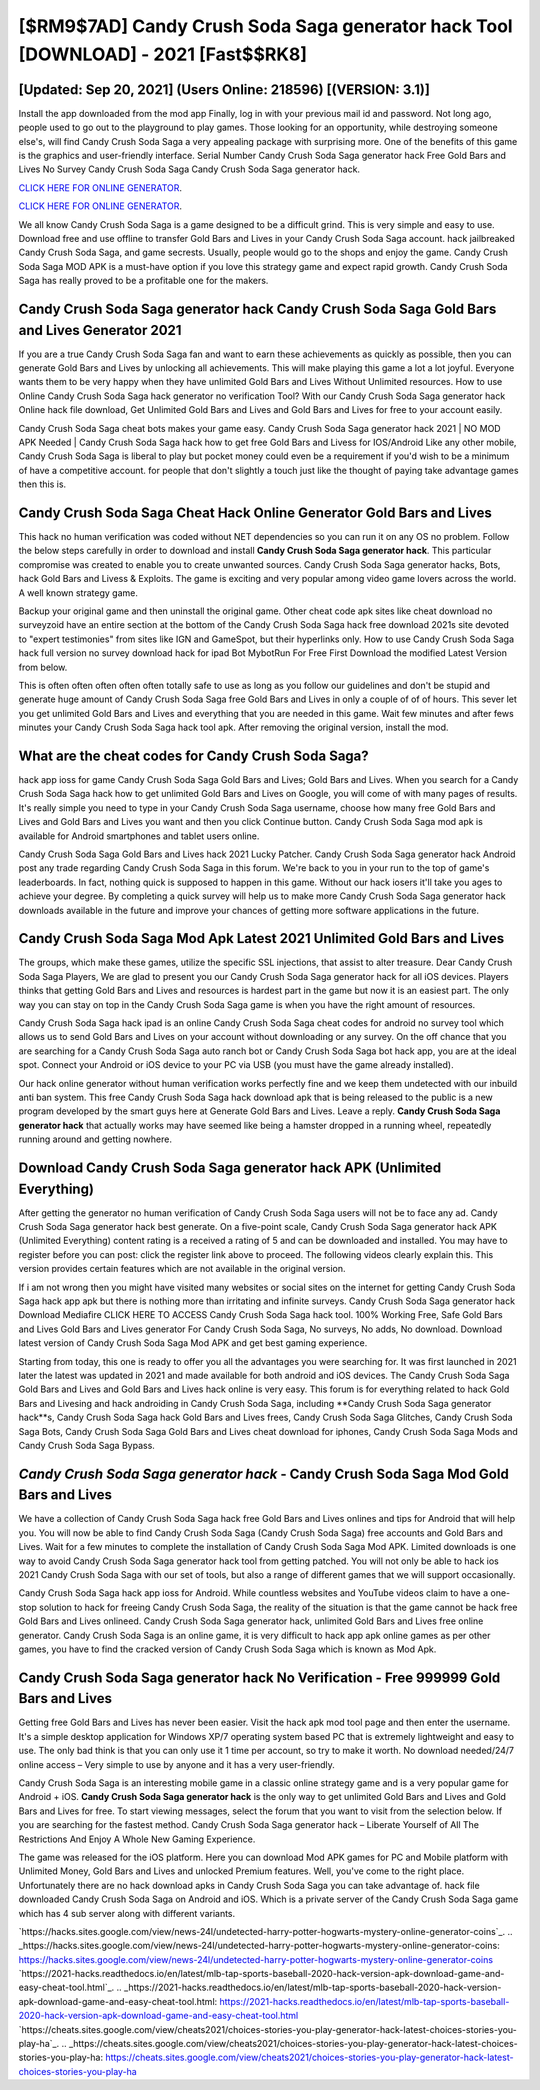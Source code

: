 [$RM9$7AD] Candy Crush Soda Saga generator hack Tool [DOWNLOAD] - 2021 [Fast$$RK8]
=========

[Updated: Sep 20, 2021] (Users Online: 218596) [(VERSION: 3.1)]
---------

Install the app downloaded from the mod app Finally, log in with your previous mail id and password. Not long ago, people used to go out to the playground to play games.  Those looking for an opportunity, while destroying someone else's, will find Candy Crush Soda Saga a very appealing package with surprising more. One of the benefits of this game is the graphics and user-friendly interface.  Serial Number Candy Crush Soda Saga generator hack Free Gold Bars and Lives No Survey Candy Crush Soda Saga Candy Crush Soda Saga generator hack.

`CLICK HERE FOR ONLINE GENERATOR`_.

.. _CLICK HERE FOR ONLINE GENERATOR: http://dldclub.xyz/8f0cded

`CLICK HERE FOR ONLINE GENERATOR`_.

.. _CLICK HERE FOR ONLINE GENERATOR: http://dldclub.xyz/8f0cded

We all know Candy Crush Soda Saga is a game designed to be a difficult grind.  This is very simple and easy to use. Download free and use offline to transfer Gold Bars and Lives in your Candy Crush Soda Saga account.  hack jailbreaked Candy Crush Soda Saga, and game secrests.  Usually, people would go to the shops and enjoy the game.  Candy Crush Soda Saga MOD APK is a must-have option if you love this strategy game and expect rapid growth.  Candy Crush Soda Saga has really proved to be a profitable one for the makers.

Candy Crush Soda Saga generator hack Candy Crush Soda Saga Gold Bars and Lives Generator 2021
---------

If you are a true Candy Crush Soda Saga fan and want to earn these achievements as quickly as possible, then you can generate Gold Bars and Lives by unlocking all achievements.  This will make playing this game a lot a lot joyful.  Everyone wants them to be very happy when they have unlimited Gold Bars and Lives Without Unlimited resources.  How to use Online Candy Crush Soda Saga hack generator no verification Tool? With our Candy Crush Soda Saga generator hack Online hack file download, Get Unlimited Gold Bars and Lives and Gold Bars and Lives for free to your account easily.

Candy Crush Soda Saga cheat bots makes your game easy.  Candy Crush Soda Saga generator hack 2021 | NO MOD APK Needed | Candy Crush Soda Saga hack how to get free Gold Bars and Livess for IOS/Android Like any other mobile, Candy Crush Soda Saga is liberal to play but pocket money could even be a requirement if you'd wish to be a minimum of have a competitive account. for people that don't slightly a touch just like the thought of paying take advantage games then this is.


Candy Crush Soda Saga Cheat Hack Online Generator Gold Bars and Lives
---------

This hack no human verification was coded without NET dependencies so you can run it on any OS no problem. Follow the below steps carefully in order to download and install **Candy Crush Soda Saga generator hack**.  This particular compromise was created to enable you to create unwanted sources. Candy Crush Soda Saga generator hacks, Bots, hack Gold Bars and Livess & Exploits.  The game is exciting and very popular among video game lovers across the world. A well known strategy game.

Backup your original game and then uninstall the original game.  Other cheat code apk sites like cheat download no surveyzoid have an entire section at the bottom of the Candy Crush Soda Saga hack free download 2021s site devoted to "expert testimonies" from sites like IGN and GameSpot, but their hyperlinks only. How to use Candy Crush Soda Saga hack full version no survey download hack for ipad Bot MybotRun For Free First Download the modified Latest Version from below.

This is often often often often often totally safe to use as long as you follow our guidelines and don't be stupid and generate huge amount of Candy Crush Soda Saga free Gold Bars and Lives in only a couple of of of hours.  This sever let you get unlimited Gold Bars and Lives and everything that you are needed in this game.  Wait few minutes and after fews minutes your Candy Crush Soda Saga hack tool apk. After removing the original version, install the mod.

What are the cheat codes for Candy Crush Soda Saga?
---------

hack app ioss for game Candy Crush Soda Saga Gold Bars and Lives; Gold Bars and Lives. When you search for a Candy Crush Soda Saga hack how to get unlimited Gold Bars and Lives on Google, you will come of with many pages of results. It's really simple you need to type in your Candy Crush Soda Saga username, choose how many free Gold Bars and Lives and Gold Bars and Lives you want and then you click Continue button.  Candy Crush Soda Saga mod apk is available for Android smartphones and tablet users online.

Candy Crush Soda Saga Gold Bars and Lives hack 2021 Lucky Patcher.  Candy Crush Soda Saga generator hack Android  post any trade regarding Candy Crush Soda Saga in this forum. We're back to you in your run to the top of game's leaderboards. In fact, nothing quick is supposed to happen in this game.  Without our hack iosers it'll take you ages to achieve your degree.  By completing a quick survey will help us to make more Candy Crush Soda Saga generator hack downloads available in the future and improve your chances of getting more software applications in the future.

Candy Crush Soda Saga Mod Apk Latest 2021 Unlimited Gold Bars and Lives
---------

The groups, which make these games, utilize the specific SSL injections, that assist to alter treasure. Dear Candy Crush Soda Saga Players, We are glad to present you our Candy Crush Soda Saga generator hack for all iOS devices.  Players thinks that getting Gold Bars and Lives and resources is hardest part in the game but now it is an easiest part.  The only way you can stay on top in the Candy Crush Soda Saga game is when you have the right amount of resources.

Candy Crush Soda Saga hack ipad is an online Candy Crush Soda Saga cheat codes for android no survey tool which allows us to send Gold Bars and Lives on your account without downloading or any survey.  On the off chance that you are searching for a Candy Crush Soda Saga auto ranch bot or Candy Crush Soda Saga bot hack app, you are at the ideal spot.  Connect your Android or iOS device to your PC via USB (you must have the game already installed).

Our hack online generator without human verification works perfectly fine and we keep them undetected with our inbuild anti ban system.  This free Candy Crush Soda Saga hack download apk that is being released to the public is a new program developed by the smart guys here at Generate Gold Bars and Lives.  Leave a reply.  **Candy Crush Soda Saga generator hack** that actually works may have seemed like being a hamster dropped in a running wheel, repeatedly running around and getting nowhere.

Download Candy Crush Soda Saga generator hack APK (Unlimited Everything)
---------

After getting the generator no human verification of Candy Crush Soda Saga users will not be to face any ad. Candy Crush Soda Saga generator hack best generate.  On a five-point scale, Candy Crush Soda Saga generator hack APK (Unlimited Everything) content rating is a received a rating of 5 and can be downloaded and installed. You may have to register before you can post: click the register link above to proceed.  The following videos clearly explain this. This version provides certain features which are not available in the original version.

If i am not wrong then you might have visited many websites or social sites on the internet for getting Candy Crush Soda Saga hack app apk but there is nothing more than irritating and infinite surveys. Candy Crush Soda Saga generator hack Download Mediafire CLICK HERE TO ACCESS Candy Crush Soda Saga hack tool.  100% Working Free, Safe Gold Bars and Lives Gold Bars and Lives generator For Candy Crush Soda Saga, No surveys, No adds, No download.  Download latest version of Candy Crush Soda Saga Mod APK and get best gaming experience.

Starting from today, this one is ready to offer you all the advantages you were searching for.  It was first launched in 2021 later the latest was updated in 2021 and made available for both android and iOS devices. The Candy Crush Soda Saga Gold Bars and Lives and Gold Bars and Lives hack online is very easy. This forum is for everything related to hack Gold Bars and Livesing and hack androiding in Candy Crush Soda Saga, including **Candy Crush Soda Saga generator hack**s, Candy Crush Soda Saga hack Gold Bars and Lives frees, Candy Crush Soda Saga Glitches, Candy Crush Soda Saga Bots, Candy Crush Soda Saga Gold Bars and Lives cheat download for iphones, Candy Crush Soda Saga Mods and Candy Crush Soda Saga Bypass.

*Candy Crush Soda Saga generator hack* - Candy Crush Soda Saga Mod Gold Bars and Lives
---------

We have a collection of Candy Crush Soda Saga hack free Gold Bars and Lives onlines and tips for Android that will help you. You will now be able to find Candy Crush Soda Saga (Candy Crush Soda Saga) free accounts and Gold Bars and Lives.  Wait for a few minutes to complete the installation of Candy Crush Soda Saga Mod APK. Limited downloads is one way to avoid Candy Crush Soda Saga generator hack tool from getting patched.  You will not only be able to hack ios 2021 Candy Crush Soda Saga with our set of tools, but also a range of different games that we will support occasionally.

Candy Crush Soda Saga hack app ioss for Android. While countless websites and YouTube videos claim to have a one-stop solution to hack for freeing Candy Crush Soda Saga, the reality of the situation is that the game cannot be hack free Gold Bars and Lives onlineed.  Candy Crush Soda Saga generator hack, unlimited Gold Bars and Lives free online generator.  Candy Crush Soda Saga is an online game, it is very difficult to hack app apk online games as per other games, you have to find the cracked version of Candy Crush Soda Saga which is known as Mod Apk.

Candy Crush Soda Saga generator hack No Verification - Free 999999 Gold Bars and Lives
---------

Getting free Gold Bars and Lives has never been easier.  Visit the hack apk mod tool page and then enter the username.  It's a simple desktop application for Windows XP/7 operating system based PC that is extremely lightweight and easy to use.  The only bad think is that you can only use it 1 time per account, so try to make it worth. No download needed/24/7 online access – Very simple to use by anyone and it has a very user-friendly.

Candy Crush Soda Saga is an interesting mobile game in a classic online strategy game and is a very popular game for Android + iOS.  **Candy Crush Soda Saga generator hack** is the only way to get unlimited Gold Bars and Lives and Gold Bars and Lives for free.  To start viewing messages, select the forum that you want to visit from the selection below. If you are searching for the fastest method. Candy Crush Soda Saga generator hack – Liberate Yourself of All The Restrictions And Enjoy A Whole New Gaming Experience.

The game was released for the iOS platform. Here you can download Mod APK games for PC and Mobile platform with Unlimited Money, Gold Bars and Lives and unlocked Premium features.  Well, you've come to the right place.  Unfortunately there are no hack download apks in Candy Crush Soda Saga you can take advantage of.  hack file downloaded Candy Crush Soda Saga on Android and iOS.  Which is a private server of the Candy Crush Soda Saga game which has 4 sub server along with different variants.

`https://hacks.sites.google.com/view/news-24l/undetected-harry-potter-hogwarts-mystery-online-generator-coins`_.
.. _https://hacks.sites.google.com/view/news-24l/undetected-harry-potter-hogwarts-mystery-online-generator-coins: https://hacks.sites.google.com/view/news-24l/undetected-harry-potter-hogwarts-mystery-online-generator-coins
`https://2021-hacks.readthedocs.io/en/latest/mlb-tap-sports-baseball-2020-hack-version-apk-download-game-and-easy-cheat-tool.html`_.
.. _https://2021-hacks.readthedocs.io/en/latest/mlb-tap-sports-baseball-2020-hack-version-apk-download-game-and-easy-cheat-tool.html: https://2021-hacks.readthedocs.io/en/latest/mlb-tap-sports-baseball-2020-hack-version-apk-download-game-and-easy-cheat-tool.html
`https://cheats.sites.google.com/view/cheats2021/choices-stories-you-play-generator-hack-latest-choices-stories-you-play-ha`_.
.. _https://cheats.sites.google.com/view/cheats2021/choices-stories-you-play-generator-hack-latest-choices-stories-you-play-ha: https://cheats.sites.google.com/view/cheats2021/choices-stories-you-play-generator-hack-latest-choices-stories-you-play-ha